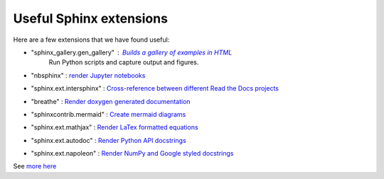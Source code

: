 Useful Sphinx extensions
========================

Here are a few extensions that we have found useful:


* "sphinx_gallery.gen_gallery" : `Builds a gallery of examples in HTML <https://sphinx-gallery.github.io/stable/index.html>`_
                                 Run Python scripts and capture output and figures.
* "nbsphinx" : `render Jupyter notebooks <https://nbsphinx.readthedocs.io/en/0.9.5/>`_
* "sphinx.ext.intersphinx" : `Cross-reference between different Read the Docs projects <https://www.sphinx-doc.org/en/master/usage/extensions/intersphinx.html>`_
* "breathe" : `Render doxygen generated documentation <https://breathe.readthedocs.io/en/latest/>`_
* "sphinxcontrib.mermaid" : `Create mermaid diagrams <https://sphinxcontrib-mermaid-demo.readthedocs.io/en/latest/>`_
* "sphinx.ext.mathjax" : `Render LaTex formatted equations <https://www.sphinx-doc.org/en/master/usage/extensions/math.html#module-sphinx.ext.mathjax>`_
* "sphinx.ext.autodoc" : `Render Python API docstrings <https://www.sphinx-doc.org/en/master/usage/extensions/autodoc.html>`_
* "sphinx.ext.napoleon" : `Render NumPy and Google styled docstrings <https://www.sphinx-doc.org/en/master/usage/extensions/napoleon.html>`_



See `more here <https://www.sphinx-doc.org/en/master/usage/extensions/index.html>`_
